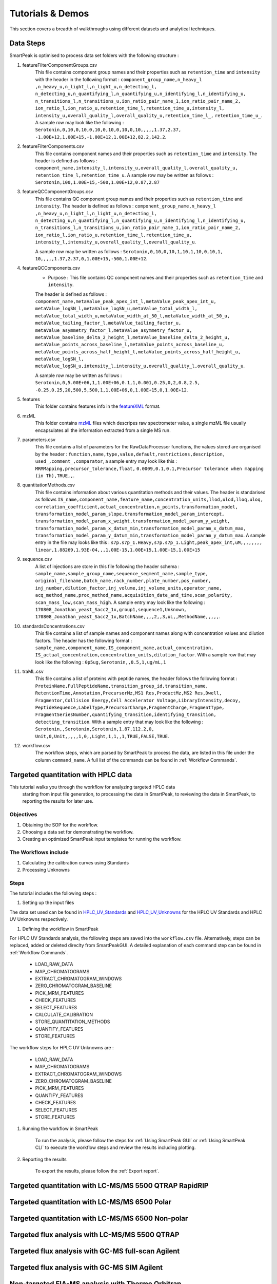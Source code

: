 Tutorials & Demos
=============================================================================

This section covers a breadth of walkthroughs using different datasets and analytical techniques.

Data Steps
----------

SmartPeak is optimised to process data set folders with the following structure :

#. featureFilterComponentGroups.csv
	This file contains component group names and their properties such as ``retention_time`` and ``intensity`` with the
	header in the following format :
	``component_group_name,n_heavy_l ,n_heavy_u,n_light_l,n_light_u,n_detecting_l,``
	``n_detecting_u,n_quantifying_l,n_quantifying_u,n_identifying_l,n_identifying_u,``
	``n_transitions_l,n_transitions_u,ion_ratio_pair_name_1,ion_ratio_pair_name_2,``
	``ion_ratio_l,ion_ratio_u,retention_time_l,retention_time_u,intensity_l,``
	``intensity_u,overall_quality_l,overall_quality_u,retention_time_l_,``
	``retention_time_u_``.
	A sample row may look like the following :
	``Serotonin,0,10,0,10,0,10,0,10,0,10,0,10,,,,,1.37,2.37,``
	``-1.00E+12,1.00E+15,-1.00E+12,1.00E+12,82.2,142.2``.

#. featureFilterComponents.csv
	This file contains component names and their properties such as 
	``retention_time`` and ``intensity``. 
	The header is defined as follows :
	``component_name,intensity_l,intensity_u,overall_quality_l,overall_quality_u,``
	``retention_time_l,retention_time_u``.
	A sample row may be written as follows :
	``Serotonin,100,1.00E+15,-500,1.00E+12,0.87,2.87``

#. featureQCComponentGroups.csv
	This file contains QC component group names and their properties such as 
	``retention_time`` and ``intensity``.
	The header is defined as follows :
	``component_group_name,n_heavy_l ,n_heavy_u,n_light_l,n_light_u,n_detecting_l,``
	``n_detecting_u,n_quantifying_l,n_quantifying_u,n_identifying_l,n_identifying_u,``
	``n_transitions_l,n_transitions_u,ion_ratio_pair_name_1,ion_ratio_pair_name_2,``
	``ion_ratio_l,ion_ratio_u,retention_time_l,retention_time_u,``
	``intensity_l,intensity_u,overall_quality_l,overall_quality_u``.

	A sample row may be written as follows :
	``Serotonin,0,10,0,10,1,10,1,10,0,10,1,``
	``10,,,,,1.37,2.37,0,1.00E+15,-500,1.00E+12``.

#. featureQCComponents.csv
	* Purpose : This file contains QC component  names and their properties such as ``retention_time`` and ``intensity``. 
	The header is defined as follows :
	``component_name,metaValue_peak_apex_int_l,metaValue_peak_apex_int_u,``
	``metaValue_logSN_l,metaValue_logSN_u,metaValue_total_width_l,``
	``metaValue_total_width_u,metaValue_width_at_50_l,metaValue_width_at_50_u,``
	``metaValue_tailing_factor_l,metaValue_tailing_factor_u,``
	``metaValue_asymmetry_factor_l,metaValue_asymmetry_factor_u,``
	``metaValue_baseline_delta_2_height_l,metaValue_baseline_delta_2_height_u,``
	``metaValue_points_across_baseline_l,metaValue_points_across_baseline_u,``
	``metaValue_points_across_half_height_l,metaValue_points_across_half_height_u,``
	``metaValue_logSN_l,``
	``metaValue_logSN_u,intensity_l,intensity_u,overall_quality_l,overall_quality_u``.

	A sample row may be written as follows : 
	``Serotonin,0,5.00E+06,1,1.00E+06,0.1,1,0.001,0.25,0,2,0.8,2.5,``
	``-0.25,0.25,20,500,5,500,1,1.00E+06,0,1.00E+15,0,1.00E+12``.

#. features
	This folder contains features info in the 
	`featureXML <https://raw.githubusercontent.com/OpenMS/OpenMS/develop/share/OpenMS/SCHEMAS/FeatureXML_1_9.xsd>`_ format.

#. mzML
	This folder contains `mzML <https://www.psidev.info/mzML>`_ files which descripes raw spectrometer value, 
	a single mzML file usually encapsulates all the
	information extracted from a single MS run.

#. parameters.csv
	This file contains a list of parameters for the RawDataProcessor functions, 
	the values stored are organised by the header :
	``function,name,type,value,default,restrictions,description,``
	``used_,comment_,comparator``, a sample entry may look like this :
	``MRMMapping,precursor_tolerance,float,``
	``0.0009,0.1,0.1,Precursor tolerance when mapping (in Th),TRUE,,``.

#. quantitationMethods.csv
	This file contains information about various quantitation methods and their values. 
	The header is standarised as follows
	``IS_name,component_name,feature_name,concentration_units,llod,ulod,lloq,uloq,``
	``correlation_coefficient,actual_concentration,n_points,transformation_model,``
	``transformation_model_param_slope,transformation_model_param_intercept,``
	``transformation_model_param_x_weight,transformation_model_param_y_weight,``
	``transformation_model_param_x_datum_min,transformation_model_param_x_datum_max,``
	``transformation_model_param_y_datum_min,transformation_model_param_y_datum_max``.
	A sample entry in the file may looks like this :
	``s7p.s7p_1.Heavy,s7p.s7p_1.Light,peak_apex_int,uM,,,,,,,,``
	``linear,1.88269,1.93E-04,,,1.00E-15,1.00E+15,1.00E-15,1.00E+15``

#. sequence.csv
	A list of injections are store in this file following the header schema :
	``sample_name,sample_group_name,sequence_segment_name,sample_type,``
	``original_filename,batch_name,rack_number,plate_number,pos_number,``
	``inj_number,dilution_factor,inj_volume,inj_volume_units,operator_name,``
	``acq_method_name,proc_method_name,acquisition_date_and_time,scan_polarity,``
	``scan_mass_low,scan_mass_high``.
	A sample entry may look like the following :
	``170808_Jonathan_yeast_Sacc2_1x,group1,sequence1,Unknown,``
	``170808_Jonathan_yeast_Sacc2_1x,BatchName,,,,2,,3,uL,,MethodName,,,,,``.

#. standardsConcentrations.csv
	This file contains a list of sample names and component names along with 
	concentration values and dilution factors. The header has
	the following format : 
	``sample_name,component_name,IS_component_name,actual_concentration,``
	``IS_actual_concentration,concentration_units,dilution_factor``.
	With a sample row that may look like the following :
	``0p5ug,Serotonin,,0.5,1,ug/mL,1``

#. traML.csv
	This file contains a list of proteins with peptide names, the header 
	follows the following format :
	``ProteinName,FullPeptideName,transition_group_id,transition_name,``
	``RetentionTime,Annotation,PrecursorMz,MS1 Res,ProductMz,MS2 Res,Dwell,``
	``Fragmentor,Collision Energy,Cell Accelerator Voltage,LibraryIntensity,decoy,``
	``PeptideSequence,LabelType,PrecursorCharge,FragmentCharge,FragmentType,``
	``FragmentSeriesNumber,quantifying_transition,identifying_transition,``
	``detecting_transition``.
	With a sample entry that may look like the following :
	``Serotonin,,Serotonin,Serotonin,1.87,112.2,0,``
	``Unit,0,Unit,,,,,1,0,,Light,1,1,,1,TRUE,FALSE,TRUE``.

#. workflow.csv
	The workflow steps, which are parsed by SmartPeak to process the data, 
	are listed in this file under the column ``command_name``. 
	A full list of the commands can be found in :ref:`Workflow Commands`.


Targeted quantitation with HPLC data
------------------------------------

This tutorial walks you through the workflow for analyzing targeted HPLC data
 starting from input file generation, to processing the data in SmartPeak, 
 to reviewing the data in SmartPeak, to reporting the results for later use.

Objectives
~~~~~~~~~~

#. Obtaining the SOP for the workflow.
#. Choosing a data set for demonstrating the workflow.
#. Creating an optimized SmartPeak input templates for running the workflow.

The Workflows include
~~~~~~~~~~~~~~~~~~~~

#. Calculating the calibration curves using Standards
#. Processing Unknowns

Steps
~~~~~

The tutorial includes the following steps :

#. Setting up the input files

The data set used can be found in 
`HPLC_UV_Standards <https://github.com/AutoFlowResearch/SmartPeak/tree/develop/src/examples/data/HPLC_UV_Standards>`_ and
`HPLC_UV_Unknowns <https://github.com/AutoFlowResearch/SmartPeak/tree/develop/src/examples/data/HPLC_UV_Unknowns>`_ 
for the HPLC UV Standards and HPLC UV Unknowns respectively.

#. Defining the workflow in SmartPeak

For HPLC UV Standards analysis, the following steps are saved 
into the ``workflow.csv`` file. Alternatively, steps can be replaced, 
added or deleted direclty from SmartPeakGUI. 
A detailed explanation of each command step
can be found in :ref:`Workflow Commands`.

	* LOAD_RAW_DATA
	* MAP_CHROMATOGRAMS
	* EXTRACT_CHROMATOGRAM_WINDOWS
	* ZERO_CHROMATOGRAM_BASELINE
	* PICK_MRM_FEATURES
	* CHECK_FEATURES
	* SELECT_FEATURES
	* CALCULATE_CALIBRATION
	* STORE_QUANTITATION_METHODS
	* QUANTIFY_FEATURES
	* STORE_FEATURES

The workflow steps for HPLC UV Unknowns are :

	* LOAD_RAW_DATA
	* MAP_CHROMATOGRAMS
	* EXTRACT_CHROMATOGRAM_WINDOWS
	* ZERO_CHROMATOGRAM_BASELINE
	* PICK_MRM_FEATURES
	* QUANTIFY_FEATURES
	* CHECK_FEATURES
	* SELECT_FEATURES
	* STORE_FEATURES

#. Running the workflow in SmartPeak

	To run the analysis, please follow the steps for 
	:ref:`Using SmartPeak GUI` or :ref:`Using SmartPeak CLI`
	to execute the workflow steps and review the results including plotting.

#. Reporting the results

	To export the results, please follow the :ref:`Export report`.




Targeted quantitation with LC-MS/MS 5500 QTRAP RapidRIP
-------------------------------------------------------



Targeted quantitation with LC-MS/MS 6500 Polar
----------------------------------------------



Targeted quantitation with LC-MS/MS 6500 Non-polar
--------------------------------------------------



Targeted flux analysis with LC-MS/MS 5500 QTRAP
----------------------------------------------



Targeted flux analysis with GC-MS full-scan Agilent
---------------------------------------------------



Targeted flux analysis with GC-MS SIM Agilent
---------------------------------------------



Non-targeted FIA-MS analysis with Thermo Orbitrap
-------------------------------------------------



Non-targeted LC-MS/MS DDA analysis with Thermo Orbitrap
-------------------------------------------------------



Non-targeted LC-MS/MS DIA analysis with Thermo Orbitrap
-------------------------------------------------------


